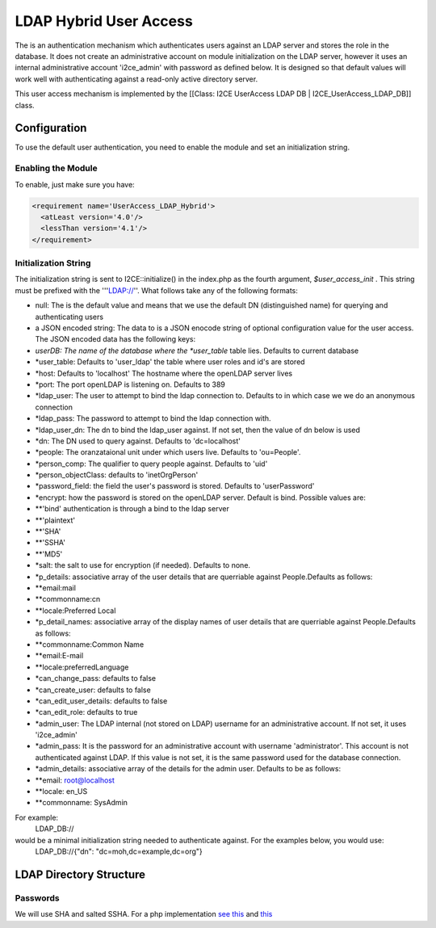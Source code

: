 LDAP Hybrid User Access
=======================

The is an authentication mechanism which authenticates users against an LDAP server and stores the role in the database.  It does not create an administrative account on module initialization on the LDAP server, however it uses an internal administrative account 'i2ce_admin' with password as defined below.  It is designed so that default values will work well with authenticating against a read-only active directory server.

This user access mechanism  is implemented by the [[Class: I2CE UserAccess LDAP DB | I2CE_UserAccess_LDAP_DB]] class.

Configuration
^^^^^^^^^^^^^

To use the default user authentication, you need to enable the module and set an initialization string.

Enabling the Module
~~~~~~~~~~~~~~~~~~~
To enable, just make sure you have:

.. code-block:: xml

     <requirement name='UserAccess_LDAP_Hybrid'>
       <atLeast version='4.0'/>
       <lessThan version='4.1'/>
     </requirement>
    

Initialization String
~~~~~~~~~~~~~~~~~~~~~

The initialization string is sent to I2CE::initialize() in the index.php as the fourth argument, *$user_access_init* .  This string must be prefixed with the '''LDAP://''.  What follows take any of the following formats:

* null:  The is the default value and means that we use the default DN (distinguished name) for querying and authenticating users
* a JSON encoded string: The data to  is a JSON enocode string of optional configuration value for the user access.  The JSON encoded data has the following keys:
* *userDB:  The name of the database where the *user_table*  table lies.  Defaults to current database
* *user_table: Defaults to 'user_ldap' the table where user roles and id's are stored
* *host: Defaults to 'localhost'  The hostname where the openLDAP server lives
* *port: The port openLDAP is listening on. Defaults to 389
* *ldap_user: The user to attempt to bind the ldap connection to.  Defaults to in which case we we do an anonymous connection
* *ldap_pass: The password to attempt to bind the ldap connection with.
* *ldap_user_dn: The dn to bind the ldap_user against.  If not set, then the value of dn below is used
* *dn: The DN used to query against.  Defaults to 'dc=localhost'
* *people: The oranzataional unit under which users live.  Defaults to 'ou=People'.
* *person_comp: The qualifier to query people against.  Defaults to 'uid'
* *person_objectClass: defaults to 'inetOrgPerson'
* *password_field: the field the user's password is stored.  Defaults to 'userPassword'
* *encrypt:  how the password is stored on the openLDAP server. Default is bind.   Possible values are:
* **'bind' authentication is through a bind to the ldap server
* **'plaintext'
* **'SHA'
* **'SSHA'
* **'MD5'
* *salt: the salt to use for encryption (if needed).  Defaults to none.
* *p_details: associative array of the user details that are querriable against People.Defaults as follows:
* **email:mail
* **commonname:cn
* **locale:Preferred Local
* *p_detail_names: associative array of the display names of user details that are querriable against People.Defaults as follows:
* **commonname:Common Name
* **email:E-mail
* **locale:preferredLanguage
* *can_change_pass: defaults to false
* *can_create_user: defaults to false
* *can_edit_user_details: defaults to false
* *can_edit_role: defaults to true
* *admin_user: The LDAP internal (not stored on LDAP) username for an administrative account. If not set, it uses 'i2ce_admin'
* *admin_pass: It is the password for an administrative account with username 'administrator'. This account is not authenticated against LDAP.  If this value is not set, it is the same password used for the database connection.
* *admin_details: associative array of the details for the admin user.  Defaults to be as follows:
* **email: root@localhost
* **locale: en_US
* **commonname: SysAdmin

For example:
 LDAP_DB://
would be a minimal initialization string needed to authenticate against.  For the examples below, you would use:
  LDAP_DB://{"dn": "dc=moh,dc=example,dc=org"}

LDAP Directory Structure
^^^^^^^^^^^^^^^^^^^^^^^^

Passwords
~~~~~~~~~
We will use SHA and salted SSHA.  For a php implementation  `see this <http://www.php.net/manual/en/function.sha1.php#40226>`_  and  `this <http://www.openldap.org/faq/data/cache/347.html>`_ 

